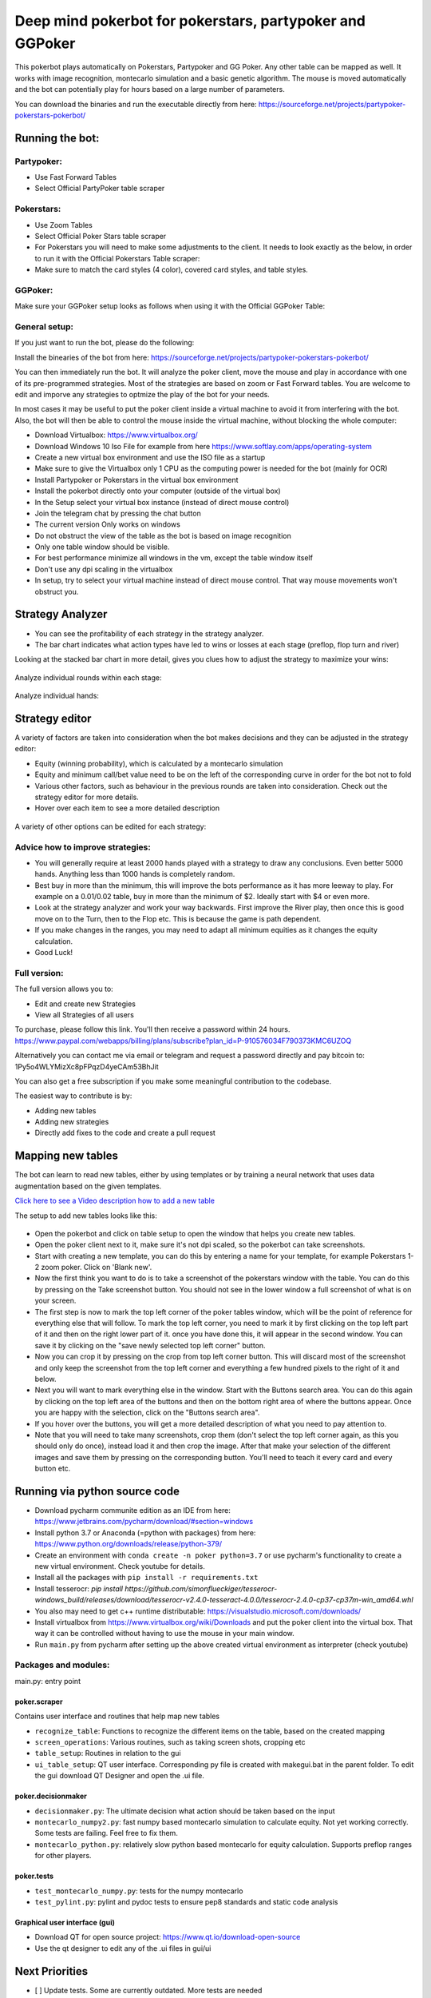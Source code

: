 Deep mind pokerbot for pokerstars, partypoker and GGPoker
==========================================================

This pokerbot plays automatically on Pokerstars, Partypoker and GG Poker. Any other table can be mapped as well.
It works with image recognition, montecarlo simulation and a basic genetic algorithm.
The mouse is moved automatically and the bot can potentially play for hours based on a large number of parameters.

You can download the binaries and run the executable directly from here:
https://sourceforge.net/projects/partypoker-pokerstars-pokerbot/

Running the bot:
----------------

Partypoker:
~~~~~~~~~~~
* Use Fast Forward Tables
* Select Official PartyPoker table scraper

.. figure:: doc/partypoker.gif

Pokerstars:
~~~~~~~~~~~
* Use Zoom Tables
* Select Official Poker Stars table scraper
* For Pokerstars you will need to make some adjustments to the client. It needs to look exactly as the below, in order to run it with the Official Pokerstars Table scraper:
* Make sure to match the card styles (4 color), covered card styles, and table styles.

.. figure:: doc/ps-example.png

GGPoker:
~~~~~~~~~~~
Make sure your GGPoker setup looks as follows when using it with the Official GGPoker Table:

.. figure:: doc/ggpk2.png


General setup:
~~~~~~~~~~~~~~

If you just want to run the bot, please do the following:

Install the binearies of the bot from here: https://sourceforge.net/projects/partypoker-pokerstars-pokerbot/

You can then immediately run the bot. It will analyze the poker client, move the mouse and play in accordance
with one of its pre-programmed strategies. Most of the strategies are based on zoom or Fast Forward tables.
You are welcome to edit and imporve any strategies to optmize the play of the bot for your needs.

In most cases it may be useful to put the poker client inside a virtual machine to avoid it from interfering
with the bot. Also, the bot will then be able to control the mouse inside the virtual machine, without blocking
the whole computer:

* Download Virtualbox: https://www.virtualbox.org/
* Download Windows 10 Iso File for example from here https://www.softlay.com/apps/operating-system
* Create a new virtual box environment and use the ISO file as a startup
* Make sure to give the Virtualbox only 1 CPU as the computing power is needed for the bot (mainly for OCR)
* Install Partypoker or Pokerstars in the virtual box environment
* Install the pokerbot directly onto your computer (outside of the virtual box)
* In the Setup select your virtual box instance (instead of direct mouse control)
* Join the telegram chat by pressing the chat button

* The current version Only works on windows
* Do not obstruct the view of the table as the bot is based on image recognition
* Only one table window should be visible.
* For best performance minimize all windows in the vm, except the table window itself
* Don't use any dpi scaling in the virtualbox
* In setup, try to select your virtual machine instead of direct mouse control. That way mouse movements won't obstruct you.


Strategy Analyzer
-----------------

- You can see the profitability of each strategy in the strategy analyzer.
- The bar chart indicates what action types have led to wins or losses at each stage (preflop, flop turn and river)

Looking at the stacked bar chart in more detail, gives you clues how to adjust the strategy to maximize your wins:

.. figure:: doc/analyzer_bar2.png

Analyze individual rounds within each stage:

.. figure:: doc/analyzer_bar3.png

Analyze individual hands:

.. figure:: doc/strategy_analyzer.gif


Strategy editor
---------------
A variety of factors are taken into consideration when the bot makes decisions and they can be adjusted in the strategy editor:

- Equity (winning probability), which is calculated by a montecarlo simulation
- Equity and minimum call/bet value need to be on the left of the corresponding curve in order for the bot not to fold
- Various other factors, such as behaviour in the previous rounds are taken into consideration. Check out the strategy editor for more details.
- Hover over each item to see a more detailed description

.. figure:: doc/strategy2.png

A variety of other options can be edited for each strategy:

.. figure:: doc/strategy_editor.gif

Advice how to improve strategies:
~~~~~~~~~~~~~~~~~~~~~~~~~~~~~~~~~

* You will generally require at least 2000 hands played with a strategy to draw any conclusions. Even better 5000 hands. Anything less than 1000 hands is completely random.
* Best buy in more than the minimum, this will improve the bots performance as it has more leeway to play. For example on a 0.01/0.02 table, buy in more than the minimum of $2. Ideally start with $4 or even more.
* Look at the strategy analyzer and work your way backwards. First improve the River play, then once this is good move on to the Turn, then to the Flop etc. This is because the game is path dependent.
* If you make changes in the ranges, you may need to adapt all minimum equities as it changes the equity calculation.
* Good Luck!

Full version:
~~~~~~~~~~~~~

The full version allows you to:

* Edit and create new Strategies
* View all Strategies of all users

To purchase, please follow this link. You'll then receive a password within 24 hours.
https://www.paypal.com/webapps/billing/plans/subscribe?plan_id=P-910576034F790373KMC6UZOQ

Alternatively you can contact me via email or telegram and request a password directly and pay bitcoin to:
1Py5o4WLYMizXc8pFPqzD4yeCAm53BhJit

You can also get a free subscription if you make some meaningful contribution to the codebase.

The easiest way to contribute is by:

- Adding new tables
- Adding new strategies
- Directly add fixes to the code and create a pull request



Mapping new tables
------------------

The bot can learn to read new tables, either by using templates or by training a neural network that uses data augmentation based on the given templates.

`Click here to see a Video description how to add a new table <https://www.dropbox.com/s/txpbtsi1drncq4x/20200531_194837.mp4?dl=0>`_

The setup to add new tables looks like this:

.. figure:: doc/scraper.png

- Open the pokerbot and click on table setup to open the window that helps you create new tables.
- Open the poker client next to it, make sure it's not dpi scaled, so the pokerbot can take screenshots.
- Start with creating a new template, you can do this by entering a name for your template, for example Pokerstars 1-2 zoom poker. Click on 'Blank new'.
- Now the first think you want to do is to take a screenshot of the pokerstars window with the table. You can do this by pressing on the Take screenshot button. You should not see in the lower window a full screenshot of what is on your screen.
- The first step is now to mark the top left corner of the poker tables window, which will be the point of reference for everything else that will follow. To mark the top left corner, you need to mark it by first clicking on the top left part of it and then on the right lower part of it. once you have done this, it will appear in the second window. You can save it by clicking on the "save newly selected top left corner" button.
- Now you can crop it by pressing on the crop from top left corner button. This will discard most of the screenshot and only keep the screenshot from the top left corner and everything a few hundred pixels to the right of it and below.
- Next you will want to mark everything else in the window. Start with the Buttons search area. You can do this again by clicking on the top left area of the buttons and then on the bottom right area of where the buttons appear. Once you are happy with the selection, click on the "Buttons search area".
- If you hover over the buttons, you will get a more detailed description of what you need to pay attention to.
- Note that you will need to take many screenshots, crop them (don't select the top left corner again, as this you should only do once), instead load it and then crop the image. After that make your selection of the different images and save them by pressing on the corresponding button. You'll need to teach it every card and every button etc.


Running via python source code
------------------------------
- Download pycharm communite edition as an IDE from here: https://www.jetbrains.com/pycharm/download/#section=windows
- Install python 3.7 or Anaconda (=python with packages) from here: https://www.python.org/downloads/release/python-379/
- Create an environment with ``conda create -n poker python=3.7`` or use pycharm's functionality to create a new virtual environment. Check youtube for details.
- Install all the packages with ``pip install -r requirements.txt``
- Install tesserocr: `pip install https://github.com/simonflueckiger/tesserocr-windows_build/releases/download/tesserocr-v2.4.0-tesseract-4.0.0/tesserocr-2.4.0-cp37-cp37m-win_amd64.whl`
- You also may need to get c++ runtime distributable: https://visualstudio.microsoft.com/downloads/
- Install virtualbox from https://www.virtualbox.org/wiki/Downloads and put the poker client into the virtual box. That way it can be controlled without having to use the mouse in your main window.
- Run ``main.py`` from pycharm after setting up the above created virtual environment as interpreter (check youtube)


Packages and modules:
~~~~~~~~~~~~~~~~~~~~~

main.py: entry point

poker.scraper
^^^^^^^^^^^^^

Contains user interface and routines that help map new tables

- ``recognize_table``: Functions to recognize the different items on the table, based on the created mapping
- ``screen_operations``: Various routines, such as taking screen shots, cropping etc
- ``table_setup``: Routines in relation to the gui
- ``ui_table_setup``: QT user interface. Corresponding py file is created with makegui.bat in the parent folder. To edit the gui download QT Designer and open the .ui file.


poker.decisionmaker
^^^^^^^^^^^^^^^^^^^

-  ``decisionmaker.py``: The ultimate decision what action should be taken based on the input
-  ``montecarlo_numpy2.py``: fast numpy based montecarlo simulation to
   calculate equity. Not yet working correctly. Some tests are failing. Feel free to fix them.
-  ``montecarlo_python.py``: relatively slow python based montecarlo for equity calculation. Supports
   preflop ranges for other players.

poker.tests
^^^^^^^^^^^

-  ``test_montecarlo_numpy.py``: tests for the numpy montecarlo
-  ``test_pylint.py``: pylint and pydoc tests to ensure pep8 standards and static code analysis


Graphical user interface (gui)
^^^^^^^^^^^^^^^^^^^^^^^^^^^^^^

- Download QT for open source project: https://www.qt.io/download-open-source
- Use the qt designer to edit any of the .ui files in gui/ui


Next Priorities
---------------


- [ ] Update tests. Some are currently outdated. More tests are needed
- [ ] Add more strategies
- [ ] Switch from using pytesseract to tesserocr to speed up OCR, this should considerably speed up the bot
- [ ] Better Analyze the collected data to improve strategies


Making fixes in the code
~~~~~~~~~~~~~~~~~~~~~~~~

- Fixing code and making a pull request back into the origin/master:

It will be hard for one person alone to beat the world at poker. That's
why this repo aims to have a collaborative environment, where models can
be added and evaluated.

To contribute do the following:

- Get Pycharm and build the virtual python environment. Use can do: ``pip install -r requirements.txt`` (see above)
- Clone your fork to your local machine. You can do this directly from pycharm: VCS --> check out from version control --> git
- Add as remote the original repository where you created the fork from and call it upstream (the connection to your fork should be called origin). This can be done with vcs --> git --> remotes
- Create a new branch: click on master at the bottom right, and then click on 'new branch'
- Make your edits.
- Ensure all tests pass. Under file --> settings --> python integrated tools switch to pytest. You can then just right click on the tests folder and run all tests. All tests need to pass. Make sure to add your own tests by simply naming the funtion test\_... \
- Make sure all the tests are passing. Best run pytest as described above (in pycharm just right click on the tests folder and run it). If a test fails, you can debug the test, by right clicking on it and put breakpoints, or even open a console at the breakpoint: https://stackoverflow.com/questions/19329601/interactive-shell-debugging-with-pycharm
- Commit your changes (CTRL+K}
- Push your changes to your origin (your fork) (CTRL+SHIFT+K)
- To bring your branch up to date with upstream master, if it has moved on: rebase onto upstream master: click on your branch name at the bottom right of pycharm, then click on upstream/master, then rebase onto. You may need to resolve soe conflicts. Once this is done, make sure to always force-push (ctrl+shift+k), (not just push). This can be done by selecting the dropdown next to push and choose force-push (important: don't push and merge a rebased branch with your remote)
- Create a pull request on your github.com to merge your branch with the upstream master.
- When your pull request is approved, it will be merged into the upstream/master.
- Please make sure that all tests are passing, including the pylint test. You can either run them locally on your machine, or when you push check the travis log on github. [currently many are failing, feel free to help fixing them!]



FAQ
---

No top left corner
~~~~~~~~~~~~~~~~~~

- Make sure everything looks exactly like in the picture at the top of this documentation.
    * The buttons need to look exactly like this and it needs to be in English and not scaled. Colours need to be standard.
    * Most tables are mapped to real money. They won't work with play money.
    * The poker table window has to be fully visible and cannot be scaled, otherwise it won't be detected properly.
    * In Partypoker, when you open the table, choose table options and then choose **back to default size** to make sure the table is in default size.

- Tables are mapped for fast forward and zoom games with real money. Use the Supersonic3 table for Partypoker or McNaught table in Pokerstars.
- If things still don't work, consider teaching it a new table as described above.

Cards not recognized
~~~~~~~~~~~~~~~~~~~~~

- Make sure everything looks exactly like in the picture at the top of this documentation.
    * Make sure to use real money. Tables are different for play money.
    * Ensure you are seated at the position as shown in the picture above.
    * Currently the bot only works for tables with 6 players.


Do I need to use a virtual machine?
~~~~~~~~~~~~~~~~~~~~~~~~~~~~~~~~~~~

- For Pokerstars you definitely do, otherwise you will be blocked and your account will be frozen within minutes. For Partypoker I'm not sure. But best check the terms and conditions.


Analyzing the log and reporting problems
~~~~~~~~~~~~~~~~~~~~~~~~~~~~~~~~~~~~~~~~

- In the folder where you installed the pokerbot, there is a subfolder with the log files in /log. There are also screenshots in /log/screenshots that may be able to help debug the problem.
- Create a issue on the link at the top of this github page https://github.com/dickreuter/Poker/issues or email dickreuter@gmail.com.


Related projects
----------------
Training the bot by playing against itself is a separate project which can be found here:
https://github.com/dickreuter/neuron_poker